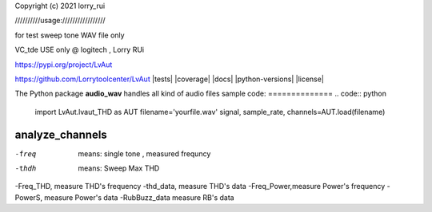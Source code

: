 Copyright (c) 2021 lorry_rui  

//////////usage:///////////////// 
 
for test sweep tone WAV file only  

VC_tde USE only  @ logitech , Lorry RUi  

https://pypi.org/project/LvAut  

https://github.com/Lorrytoolcenter/LvAut  
|tests| |coverage| |docs| |python-versions| |license|

The Python package **audio_wav** handles all kind of audio files
sample code:
============== 
.. code:: python  

   import LvAut.lvaut_THD as AUT
   filename='yourfile.wav'
   signal, sample_rate, channels=AUT.load(filename)

analyze_channels
-----------------
 
.. code-block:: python 
	import LvAut.lvaut_THD as AUT  
	filename='Device_Mic_THD_R_3.wav'  
	trigeFrequncy=400  ## this need sweep from high(above 400) to low sweep tone  
	stopananlysis=100   ## stop analyze_channels  
	channaelselect=1 ### if recording is dual channel ,leftchannel=1, rightchannel=2, otherwise no need to define  
	freq,thdh,thd_N,power,Freq_THD,thd_data,Freq_Power,PowerS,RubBuzz_data=AUT.analyze_channels(filename, trigeFrequncy,stopananlysis,channaelselect) 
	print('FFT Frequency:   %.1f Hz' % freq)  
	print("Sweep Max THD:   %.4f%% " %thdh)  
	print("Sweep Max THD+N: %.4f%%      Note, this is single tone use only " %thd_N)  
	print("Max Power:       %.2fdB " %power)  

-freq  means: single tone , measured frequncy  
-thdh   means: Sweep Max THD 
-Freq_THD, measure THD's frequency
-thd_data, measure THD's data
-Freq_Power,measure Power's frequency
-PowerS,  measure Power's data
-RubBuzz_data    measure RB's data